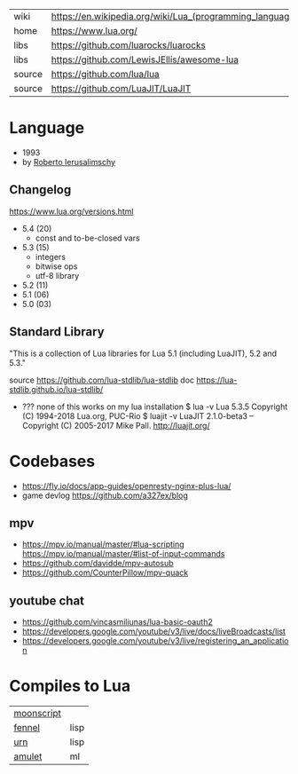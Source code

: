 #+ATTR_ORG: :width 200
[[https://upload.wikimedia.org/wikipedia/commons/thumb/c/cf/Lua-Logo.svg/240px-Lua-Logo.svg.png]]

|--------+----------------------------------------------------------|
| wiki   | https://en.wikipedia.org/wiki/Lua_(programming_language) |
| home   | https://www.lua.org/                                     |
| libs   | https://github.com/luarocks/luarocks                     |
| libs   | https://github.com/LewisJEllis/awesome-lua               |
| source | https://github.com/lua/lua                               |
| source | https://github.com/LuaJIT/LuaJIT                         |
|--------+----------------------------------------------------------|

* Language

- 1993
- by [[https://en.wikipedia.org/wiki/Roberto_Ierusalimschy][Roberto Ierusalimschy]]

** Changelog
https://www.lua.org/versions.html

- 5.4 (20)
  - const and to-be-closed vars
- 5.3 (15)
  - integers
  - bitwise ops
  - utf-8 library
- 5.2 (11)
- 5.1 (06)
- 5.0 (03)

** Standard Library

"This is a collection of Lua libraries for Lua 5.1 (including LuaJIT), 5.2 and 5.3."

source https://github.com/lua-stdlib/lua-stdlib
doc https://lua-stdlib.github.io/lua-stdlib/

- ??? none of this works on my lua installation
  $ lua -v
   Lua 5.3.5  Copyright (C) 1994-2018 Lua.org, PUC-Rio
  $ luajit -v
   LuaJIT 2.1.0-beta3 -- Copyright (C) 2005-2017 Mike Pall. http://luajit.org/

* Codebases
- https://fly.io/docs/app-guides/openresty-nginx-plus-lua/
- game devlog https://github.com/a327ex/blog
** mpv
- https://mpv.io/manual/master/#lua-scripting
  https://mpv.io/manual/master/#list-of-input-commands
- https://github.com/davidde/mpv-autosub
- https://github.com/CounterPillow/mpv-quack
** youtube chat
- https://github.com/vincasmiliunas/lua-basic-oauth2
- https://developers.google.com/youtube/v3/live/docs/liveBroadcasts/list
- https://developers.google.com/youtube/v3/live/registering_an_application

* Compiles to Lua
|------------+------|
| [[https://moonscript.org/][moonscript]] |      |
| [[https://fennel-lang.org/][fennel]]     | lisp |
| [[https://urn-lang.com/][urn]]        | lisp |
| [[https://amulet.works/][amulet]]     | ml   |
|------------+------|
